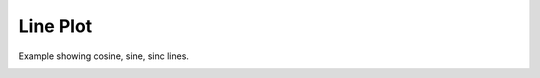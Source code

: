 
.. DO NOT EDIT.
.. THIS FILE WAS AUTOMATICALLY GENERATED BY SPHINX-GALLERY.
.. TO MAKE CHANGES, EDIT THE SOURCE PYTHON FILE:
.. "_gallery/line/line.py"
.. LINE NUMBERS ARE GIVEN BELOW.

.. only:: html

    .. note::
        :class: sphx-glr-download-link-note

        :ref:`Go to the end <sphx_glr_download__gallery_line_line.py>`
        to download the full example code

.. rst-class:: sphx-glr-example-title

.. _sphx_glr__gallery_line_line.py:


Line Plot
============
Example showing cosine, sine, sinc lines.

.. GENERATED FROM PYTHON SOURCE LINES 6-50

.. code-block:: default
   :lineno-start: 7


    # test_example = true

    import fastplotlib as fpl
    import numpy as np


    plot = fpl.Plot()
    # to force a specific framework such as glfw:
    # plot = fpl.Plot(canvas="glfw")

    xs = np.linspace(-10, 10, 100)
    # sine wave
    ys = np.sin(xs)
    sine = np.dstack([xs, ys])[0]

    # cosine wave
    ys = np.cos(xs) + 5
    cosine = np.dstack([xs, ys])[0]

    # sinc function
    a = 0.5
    ys = np.sinc(xs) * 3 + 8
    sinc = np.dstack([xs, ys])[0]

    sine_graphic = plot.add_line(data=sine, thickness=5, colors="magenta")

    # you can also use colormaps for lines!
    cosine_graphic = plot.add_line(data=cosine, thickness=12, cmap="autumn")

    # or a list of colors for each datapoint
    colors = ["r"] * 25 + ["purple"] * 25 + ["y"] * 25 + ["b"] * 25
    sinc_graphic = plot.add_line(data=sinc, thickness=5, colors=colors)

    plot.show()

    plot.canvas.set_logical_size(800, 800)

    plot.auto_scale()


    if __name__ == "__main__":
        print(__doc__)
        fpl.run()


.. rst-class:: sphx-glr-timing

   **Total running time of the script:** ( 0 minutes  0.000 seconds)


.. _sphx_glr_download__gallery_line_line.py:

.. only:: html

  .. container:: sphx-glr-footer sphx-glr-footer-example




    .. container:: sphx-glr-download sphx-glr-download-python

      :download:`Download Python source code: line.py <line.py>`

    .. container:: sphx-glr-download sphx-glr-download-jupyter

      :download:`Download Jupyter notebook: line.ipynb <line.ipynb>`


.. only:: html

 .. rst-class:: sphx-glr-signature

    `Gallery generated by Sphinx-Gallery <https://sphinx-gallery.github.io>`_
